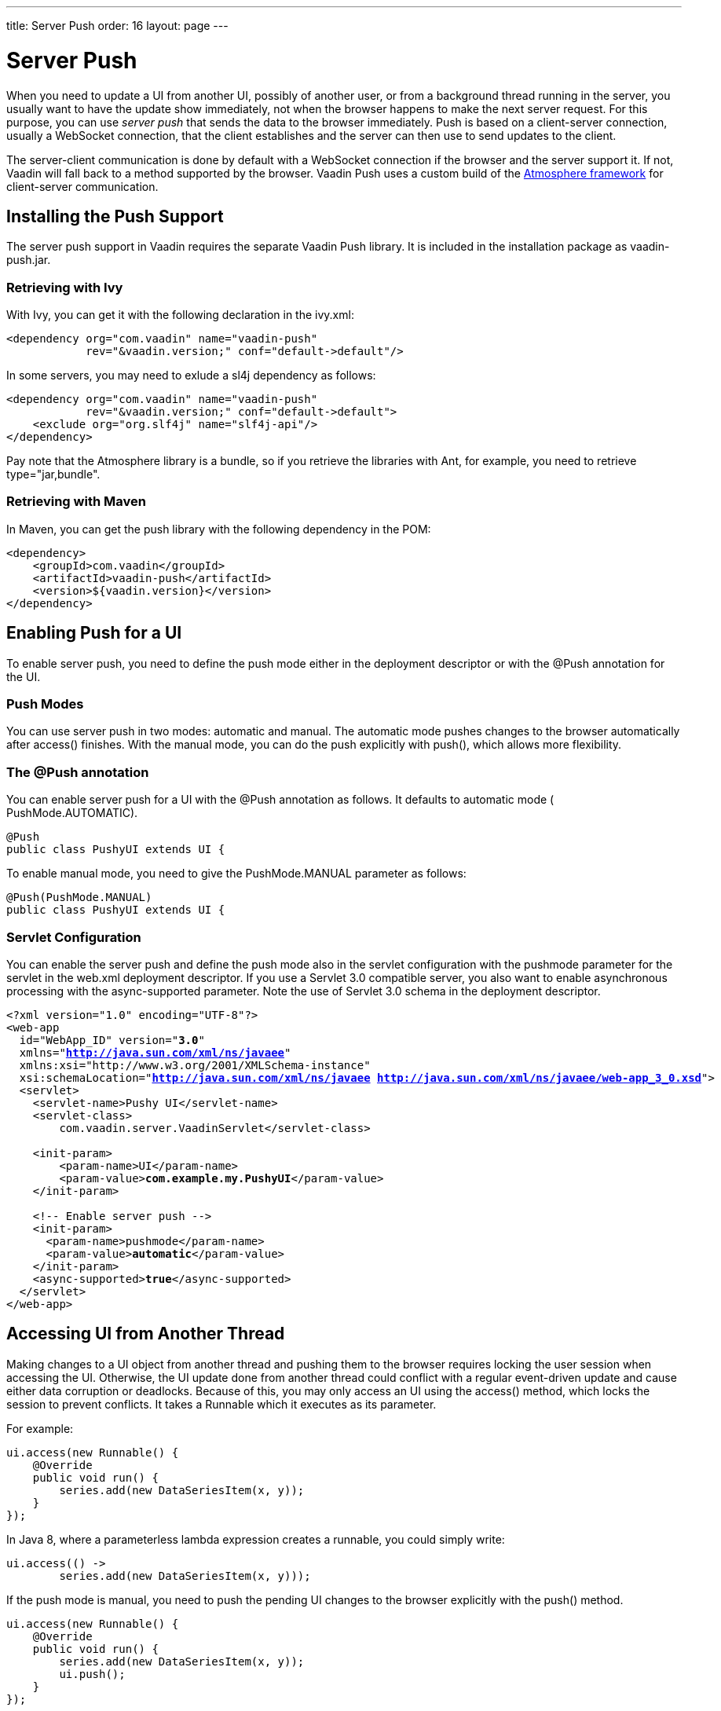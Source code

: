 ---
title: Server Push
order: 16
layout: page
---

[[advanced.push]]
= Server Push

When you need to update a UI from another UI, possibly of another user, or from
a background thread running in the server, you usually want to have the update
show immediately, not when the browser happens to make the next server request.
For this purpose, you can use __server push__ that sends the data to the browser
immediately. Push is based on a client-server connection, usually a WebSocket
connection, that the client establishes and the server can then use to send
updates to the client.

The server-client communication is done by default with a WebSocket connection
if the browser and the server support it. If not, Vaadin will fall back to a
method supported by the browser. Vaadin Push uses a custom build of the
link:https://github.com/Atmosphere/atmosphere[Atmosphere framework] for
client-server communication.

[[advanced.push.installation]]
== Installing the Push Support

The server push support in Vaadin requires the separate Vaadin Push library. It
is included in the installation package as [filename]#vaadin-push.jar#.

[[advanced.push.installation.ivy]]
=== Retrieving with Ivy

With Ivy, you can get it with the following declaration in the
[filename]#ivy.xml#:


[source, xml]
----
<dependency org="com.vaadin" name="vaadin-push"
            rev="&vaadin.version;" conf="default->default"/>
----

In some servers, you may need to exlude a [literal]#++sl4j++# dependency as
follows:


[source, xml]
----
<dependency org="com.vaadin" name="vaadin-push"
            rev="&vaadin.version;" conf="default->default">
    <exclude org="org.slf4j" name="slf4j-api"/>
</dependency>
----

Pay note that the Atmosphere library is a bundle, so if you retrieve the
libraries with Ant, for example, you need to retrieve
[literal]#++type="jar,bundle"++#.


[[advanced.push.installation.maven]]
=== Retrieving with Maven

In Maven, you can get the push library with the following dependency in the POM:


[source, xml]
----
<dependency>
    <groupId>com.vaadin</groupId>
    <artifactId>vaadin-push</artifactId>
    <version>${vaadin.version}</version>
</dependency>
----



[[advanced.push.enabling]]
== Enabling Push for a UI

To enable server push, you need to define the push mode either in the deployment
descriptor or with the [classname]#@Push# annotation for the UI.

[[advanced.push.enabling.pushmode]]
=== Push Modes

You can use server push in two modes: [literal]#++automatic++# and
[literal]#++manual++#. The automatic mode pushes changes to the browser
automatically after access() finishes. With the manual mode, you can do the push
explicitly with [methodname]#push()#, which allows more flexibility.


[[advanced.push.enabling.pushmode]]
=== The [classname]#@Push# annotation

You can enable server push for a UI with the [classname]#@Push# annotation as
follows. It defaults to automatic mode ( [parameter]#PushMode.AUTOMATIC#).


[source, java]
----
@Push
public class PushyUI extends UI {
----

To enable manual mode, you need to give the [parameter]#PushMode.MANUAL#
parameter as follows:


[source, java]
----
@Push(PushMode.MANUAL)
public class PushyUI extends UI {
----


[[advanced.push.enabling.servlet]]
=== Servlet Configuration

You can enable the server push and define the push mode also in the servlet
configuration with the [parameter]#pushmode# parameter for the servlet in the
[filename]#web.xml# deployment descriptor. If you use a Servlet 3.0 compatible
server, you also want to enable asynchronous processing with the
[literal]#++async-supported++# parameter. Note the use of Servlet 3.0 schema in
the deployment descriptor.


[subs="normal"]
----
&lt;?xml version="1.0" encoding="UTF-8"?&gt;
&lt;web-app
  id="WebApp_ID" version="**3.0**"
  xmlns="**http://java.sun.com/xml/ns/javaee**"
  xmlns:xsi="http://www.w3.org/2001/XMLSchema-instance" 
  xsi:schemaLocation="**http://java.sun.com/xml/ns/javaee http://java.sun.com/xml/ns/javaee/web-app_3_0.xsd**"&gt;
  &lt;servlet&gt;
    &lt;servlet-name&gt;Pushy UI&lt;/servlet-name&gt;
    &lt;servlet-class&gt;
        com.vaadin.server.VaadinServlet&lt;/servlet-class&gt;

    &lt;init-param&gt;
        &lt;param-name&gt;UI&lt;/param-name&gt;
        &lt;param-value&gt;**com.example.my.PushyUI**&lt;/param-value&gt;
    &lt;/init-param&gt;

    &lt;!-- Enable server push --&gt;
    &lt;init-param&gt;
      &lt;param-name&gt;pushmode&lt;/param-name&gt;
      &lt;param-value&gt;**automatic**&lt;/param-value&gt;
    &lt;/init-param&gt;
    &lt;async-supported&gt;**true**&lt;/async-supported&gt;
  &lt;/servlet&gt;
&lt;/web-app&gt;
----

[[advanced.push.running]]
== Accessing UI from Another Thread

Making changes to a [classname]#UI# object from another thread and pushing them
to the browser requires locking the user session when accessing the UI.
Otherwise, the UI update done from another thread could conflict with a regular
event-driven update and cause either data corruption or deadlocks. Because of
this, you may only access an UI using the [methodname]#access()# method, which
locks the session to prevent conflicts. It takes a [interfacename]#Runnable#
which it executes as its parameter.

For example:


[source, java]
----
ui.access(new Runnable() {
    @Override
    public void run() {
        series.add(new DataSeriesItem(x, y));
    }
});
----

In Java 8, where a parameterless lambda expression creates a runnable, you could
simply write:


[source, java]
----
ui.access(() ->
        series.add(new DataSeriesItem(x, y)));
----

If the push mode is [literal]#++manual++#, you need to push the pending UI
changes to the browser explicitly with the [methodname]#push()# method.


[source, java]
----
ui.access(new Runnable() {
    @Override
    public void run() {
        series.add(new DataSeriesItem(x, y));
        ui.push();
    }
});
----

Below is a complete example of a case where we make UI changes from another
thread.


[source, java]
----
public class PushyUI extends UI {
    Chart chart = new Chart(ChartType.AREASPLINE);
    DataSeries series = new DataSeries();
    
    @Override
    protected void init(VaadinRequest request) {
        chart.setSizeFull();
        setContent(chart);
        
        // Prepare the data display
        Configuration conf = chart.getConfiguration();
        conf.setTitle("Hot New Data");
        conf.setSeries(series);
        
        // Start the data feed thread
        new FeederThread().start();
    }
    
    class FeederThread extends Thread {
        int count = 0;
        
        @Override
        public void run() {
            try {
                // Update the data for a while
                while (count < 100) {
                    Thread.sleep(1000);
                
                    access(new Runnable() {
                        @Override
                        public void run() {
                            double y = Math.random();
                            series.add(
                                new DataSeriesItem(count++, y),
                                true, count > 10);
                        }
                    });
                }

                // Inform that we have stopped running
                access(new Runnable() {
                    @Override
                    public void run() {
                        setContent(new Label("Done!"));
                    }
                });
            } catch (InterruptedException e) {
                e.printStackTrace();
            }
        }
    }
}
----
See the http://demo.vaadin.com/book-examples-vaadin7/book#advanced.push.simple[on-line example, window="_blank"].

When sharing data between UIs or user sessions, you need to consider the
message-passing mechanism more carefully, as explained next.


[[advanced.push.pusharound]]
== Broadcasting to Other Users

Broadcasting messages to be pushed to UIs in other user sessions requires having
some sort of message-passing mechanism that sends the messages to all UIs that
register as recipients. As processing server requests for different UIs is done
concurrently in different threads of the application server, locking the threads
properly is very important to avoid deadlock situations.

[[advanced.push.pusharound.broadcaster]]
=== The Broadcaster

The standard pattern for sending messages to other users is to use a
__broadcaster__ singleton that registers the UIs and broadcasts messages to them
safely. To avoid deadlocks, it is recommended that the messages should be sent
through a message queue in a separate thread. Using a Java
[classname]#ExecutorService# running in a single thread is usually the easiest
and safest way.


[source, java]
----
public class Broadcaster implements Serializable {
    static ExecutorService executorService =
        Executors.newSingleThreadExecutor();

    public interface BroadcastListener {
        void receiveBroadcast(String message);
    }
    
    private static LinkedList<BroadcastListener> listeners =
        new LinkedList<BroadcastListener>();
    
    public static synchronized void register(
            BroadcastListener listener) {
        listeners.add(listener);
    }
    
    public static synchronized void unregister(
            BroadcastListener listener) {
        listeners.remove(listener);
    }
    
    public static synchronized void broadcast(
            final String message) {
        for (final BroadcastListener listener: listeners)
            executorService.execute(new Runnable() {
                @Override
                public void run() {
                    listener.receiveBroadcast(message);
                }
            });
    }
}
----
See the http://demo.vaadin.com/book-examples-vaadin7/book#advanced.push.pusharound[on-line example, window="_blank"].

In Java 8, you could use lambda expressions for the listeners instead of the
interface, and a parameterless expression to create the runnable:


[source, java]
----
for (final Consumer<String> listener: listeners)
    executorService.execute(() ->
            listener.accept(message));
----
See the http://demo.vaadin.com/book-examples-vaadin7/book#advanced.push.pusharound[on-line example, window="_blank"].


[[advanced.push.pusharound.receiving]]
=== Receiving Broadcasts

The receivers need to implement the receiver interface and register to the
broadcaster to receive the broadcasts. A listener should be unregistered when
the UI expires. When updating the UI in a receiver, it should be done safely as
described earlier, by executing the update through the [methodname]#access()#
method of the UI.


[source, java]
----
@Push
public class PushAroundUI extends UI
       implements Broadcaster.BroadcastListener {
    
    VerticalLayout messages = new VerticalLayout();

    @Override
    protected void init(VaadinRequest request) {
        ... build the UI ...
        
        // Register to receive broadcasts
        Broadcaster.register(this);
    }

    // Must also unregister when the UI expires    
    @Override
    public void detach() {
        Broadcaster.unregister(this);
        super.detach();
    }

    @Override
    public void receiveBroadcast(final String message) {
        // Must lock the session to execute logic safely
        access(new Runnable() {
            @Override
            public void run() {
                // Show it somehow
                messages.addComponent(new Label(message));
            }
        });
    }
}
----
See the http://demo.vaadin.com/book-examples-vaadin7/book#advanced.push.pusharound[on-line example, window="_blank"].


[[advanced.push.pusharound.sending]]
=== Sending Broadcasts

To send broadcasts with a broadcaster singleton, such as the one described
above, you would only need to call the [methodname]#broadcast()# method as
follows.


[source, java]
----
final TextField input = new TextField();
sendBar.addComponent(input);

Button send = new Button("Send");
send.addClickListener(new ClickListener() {
    @Override
    public void buttonClick(ClickEvent event) {
        // Broadcast the message
        Broadcaster.broadcast(input.getValue());
        
        input.setValue("");
    }
});
----
See the http://demo.vaadin.com/book-examples-vaadin7/book#advanced.push.pusharound[on-line example, window="_blank"].





